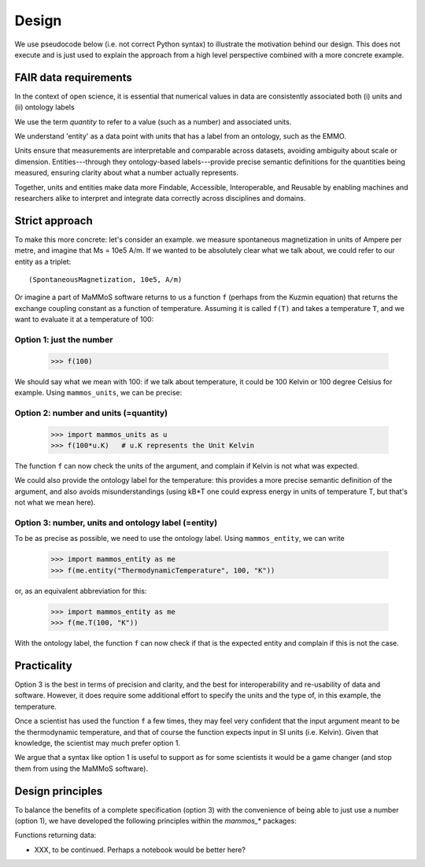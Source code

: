 ======
Design
======

We use pseudocode below (i.e. not correct Python syntax) to illustrate the
motivation behind our design. This does not execute and is just used to explain
the approach from a high level perspective combined with a more concrete
example.

FAIR data requirements
----------------------

In the context of open science, it is essential that numerical values in data
are consistently associated both (i) units and (ii) ontology labels

We use the term `quantity` to refer to a value (such as a number) and associated units.

We understand 'entity' as a data point with units that has a label from an
ontology, such as the EMMO.

Units ensure that measurements are interpretable and comparable across datasets,
avoiding ambiguity about scale or dimension. Entities---through they 
ontology-based labels---provide precise semantic definitions for the quantities
being measured, ensuring clarity about what a number actually represents.

Together, units and entities make data more Findable, Accessible, Interoperable,
and Reusable by enabling machines and researchers alike to interpret and
integrate data correctly across disciplines and domains.

Strict approach
---------------

To make this more concrete: let's consider an example. we measure spontaneous magnetization in units of
Ampere per metre, and imagine that Ms = 10e5 A/m. If we wanted to be absolutely
clear what we talk about, we could refer to our entity as a triplet::

    (SpontaneousMagnetization, 10e5, A/m)

Or imagine a part of MaMMoS software returns to us a function ``f`` (perhaps from the Kuzmin equation) that
returns the exchange coupling constant as a function of temperature. Assuming it
is called ``f(T)`` and takes a temperature ``T``, and we want to evaluate it at a temperature of 100::

Option 1: just the number
~~~~~~~~~~~~~~~~~~~~~~~~~

    >>> f(100)

We should say what we mean with 100: if we talk about temperature, it could be
100 Kelvin or 100 degree Celsius for example. Using ``mammos_units``, we can be precise:

Option 2: number and units (=quantity)
~~~~~~~~~~~~~~~~~~~~~~~~~~~~~~~~~~~~~~

    >>> import mammos_units as u
    >>> f(100*u.K)   # u.K represents the Unit Kelvin  

The function ``f`` can now check the units of the argument, and complain if
Kelvin is not what was expected.

We could also provide the ontology label for the temperature: this provides a
more precise semantic definition of the argument, and also avoids
misunderstandings (using kB*T one could express energy in units of temperature
T, but that's not what we mean here).

Option 3: number, units and ontology label (=entity)
~~~~~~~~~~~~~~~~~~~~~~~~~~~~~~~~~~~~~~~~~~~~~~~~~~~~

To be as precise as possible, we need to use the ontology label. Using ``mammos_entity``, we can write

    >>> import mammos_entity as me
    >>> f(me.entity("ThermodynamicTemperature", 100, "K"))

or, as an equivalent abbreviation for this:

    >>> import mammos_entity as me
    >>> f(me.T(100, "K"))

With the ontology label, the function ``f`` can now check if that is the
expected entity and complain if this is not the case.

Practicality
------------

Option 3 is the best in terms of precision and clarity, and the best for
interoperability and re-usability of data and software. However, it does require
some additional effort to specify the units and the type of, in this example,
the temperature.

Once a scientist has used the function ``f`` a few times, they may feel very
confident that the input argument meant to be the thermodynamic temperature, and
that of course the function expects input in SI units (i.e. Kelvin). Given that
knowledge, the scientist may much prefer option 1.

We argue that a syntax like option 1 is useful to support as for some scientists
it would be a game changer (and stop them from using the MaMMoS software).

Design principles
-----------------

To balance the benefits of a complete specification (option 3) with the
convenience of being able to just use a number (option 1), we have developed the
following principles within the `mammos_*` packages:

Functions returning data:

- XXX, to be continued. Perhaps a notebook would be better here?
